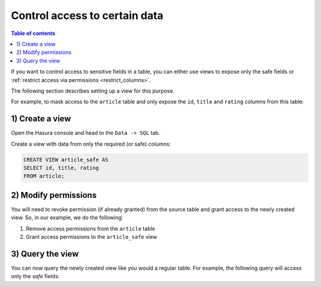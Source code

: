 Control access to certain data
==============================

.. contents:: Table of contents
  :backlinks: none
  :depth: 1
  :local:

If you want to control access to sensitive fields in a table, you can either use views to expose only the safe fields
or :ref:`restrict access via permissions <restrict_columns>`.

The following section describes setting up a view for this purpose.

For example, to mask access to the ``article`` table and only expose the ``id``, ``title`` and ``rating`` columns
from this table:

1) Create a view
----------------
Open the Hasura console and head to the ``Data -> SQL`` tab.

Create a view with data from only the required (or safe) columns:

.. code-block:: SQL

    CREATE VIEW article_safe AS
    SELECT id, title, rating 
    FROM article;

2) Modify permissions
---------------------
You will need to revoke permission (if already granted) from the source table and grant access to the newly created
view. So, in our example, we do the following:

#. Remove access permissions from the ``article`` table

#. Grant access permissions to the ``article_safe`` view

3) Query the view
-----------------
You can now query the newly created view like you would a regular table. For example, the following query will access
only the *safe* fields:

.. graphiql::
  :view_only:
  :query:
    query {
      article_safe {
        id
        title
        rating
      }
    }
  :response:
    {
      "data": {
        "article_safe": [
          {
            "id": 1,
            "title": "sit amet",
            "rating": 1
          },
          {
            "id": 2,
            "title": "a nibh",
            "rating": 3
          },
          {
            "id": 3,
            "title": "amet justo morbi",
            "rating": 4
          },
          {
            "id": 4,
            "title": "vestibulum ac est",
            "rating": 2
          }
        ]
      }
    }
